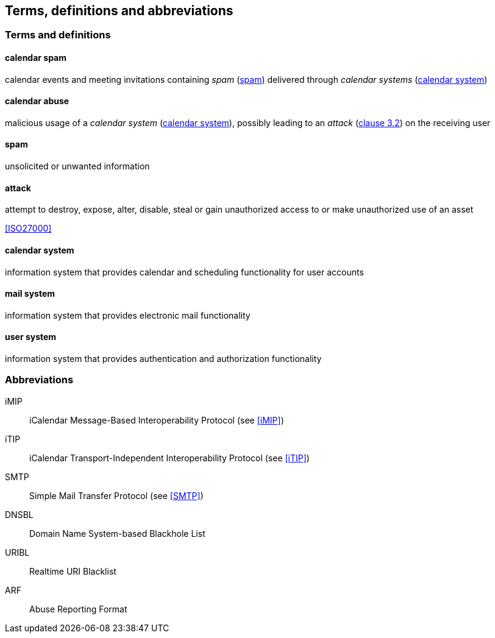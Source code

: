 
[[terms]]
== Terms, definitions and abbreviations

=== Terms and definitions

[[calendar-spam]]
==== calendar spam

calendar events and meeting invitations containing _spam_ (<<term-spam>>) delivered
through _calendar systems_ (<<term-calendar-system>>)


[[term-calendar-abuse]]
==== calendar abuse

malicious usage of a _calendar system_ (<<term-calendar-system>>),
possibly leading to an _attack_ (<<ISO27000,clause 3.2>>)
on the receiving user


[[term-spam]]
==== spam

unsolicited or unwanted information


[[attack]]
==== attack

attempt to destroy, expose, alter, disable, steal or gain unauthorized
access to or make unauthorized use of an asset

[.source]
<<ISO27000>>


[[term-calendar-system]]
==== calendar system

information system that provides calendar and scheduling functionality for user
accounts


[[mail-system]]
==== mail system

information system that provides electronic mail functionality


[[user-system]]
==== user system

information system that provides authentication and authorization functionality


[[abbrev]]
=== Abbreviations

iMIP:: iCalendar Message-Based Interoperability Protocol (see <<iMIP>>)
iTIP:: iCalendar Transport-Independent Interoperability Protocol (see <<iTIP>>)
SMTP:: Simple Mail Transfer Protocol (see <<SMTP>>)
DNSBL:: Domain Name System-based Blackhole List
URIBL:: Realtime URI Blacklist
ARF:: Abuse Reporting Format
